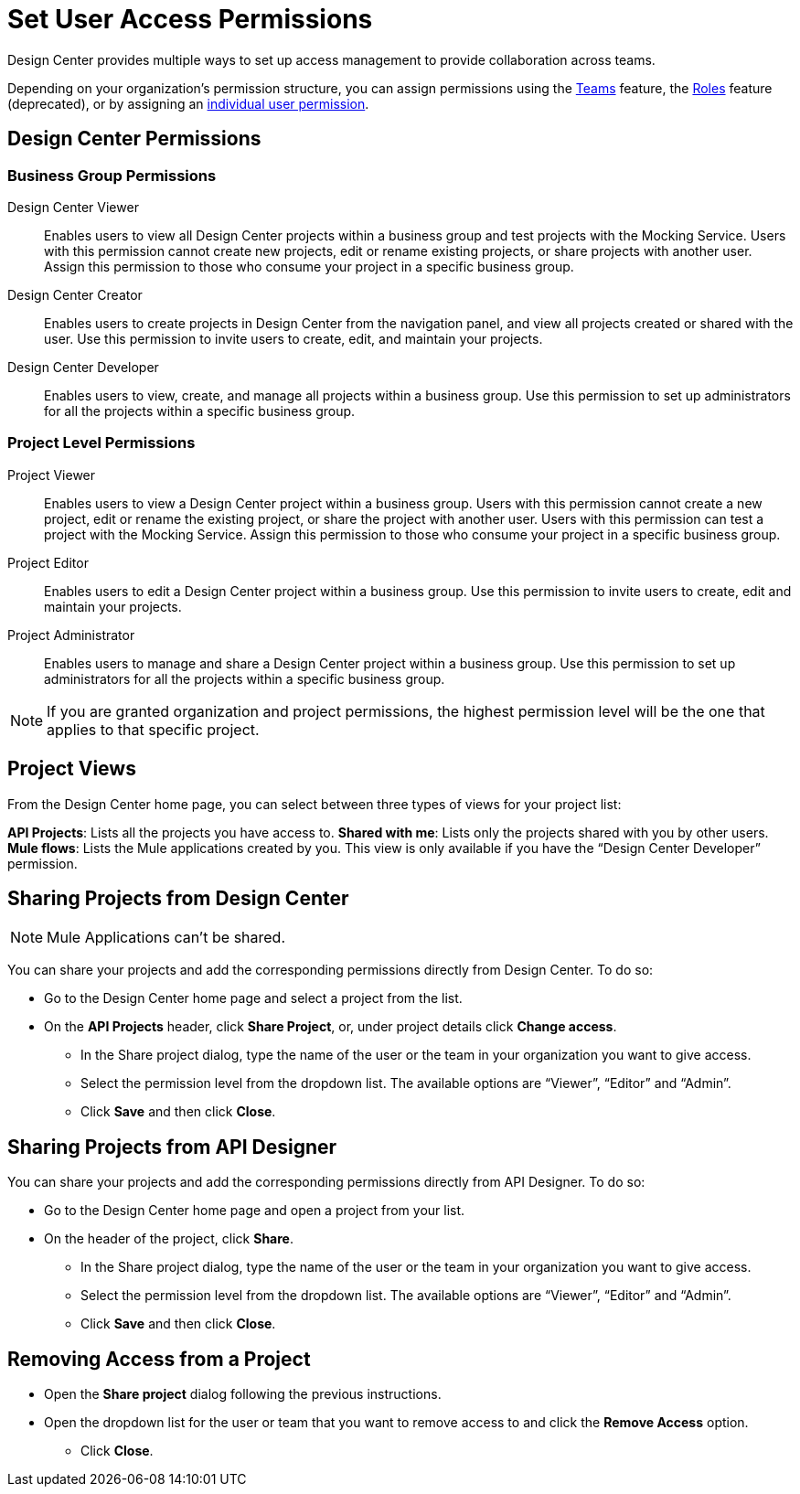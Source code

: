 = Set User Access Permissions

Design Center provides multiple ways to set up access management to provide collaboration across teams. 

Depending on your organization's permission structure, you can assign permissions using the xref:access-management::teams.adoc[Teams] feature, the xref:access-management::users.adoc#grant-user-permissions[Roles] feature (deprecated), or by assigning an xref:access-management::users.adoc#grant-user-permissions[individual user permission].

== Design Center Permissions

=== Business Group Permissions

Design Center Viewer:: Enables users to view all Design Center projects within a business group and test projects with the Mocking Service. Users with this permission cannot create new projects, edit or rename existing projects, or share projects with another user. Assign this permission to those who consume your project in a specific business group.
Design Center Creator:: Enables users to create projects in Design Center from the navigation panel, and view all projects created or shared with the user. Use this permission to invite users to create, edit, and maintain your projects.
Design Center Developer:: Enables users to view, create, and manage all projects within a business group. Use this permission to set up administrators for all the projects within a specific business group.

=== Project Level Permissions

Project Viewer:: Enables users to view a Design Center project within a business group. Users with this permission cannot create a new project, edit or rename the existing project, or share the project with another user. Users with this permission can test a project with the Mocking Service. Assign this permission to those who consume your project in a specific business group.
Project Editor:: Enables users to edit a Design Center project within a business group. Use this permission to invite users to create, edit and maintain your projects.
Project Administrator:: Enables users to manage and share a Design Center project within a business group. Use this permission to set up administrators for all the projects within a specific business group.


NOTE: If you are granted organization and project permissions, the highest permission level will be the one that applies to that specific project.

== Project Views

From the Design Center home page, you can select between three types of views for your project list:

*API Projects*: Lists all the projects you have access to.
*Shared with me*: Lists only the projects shared with you by other users.
*Mule flows*: Lists the Mule applications created by you. This view is only available if you have the “Design Center Developer” permission.

== Sharing Projects from Design Center

NOTE: Mule Applications can't be shared.

You can share your projects and add the corresponding permissions directly from Design Center. To do so:

* Go to the Design Center home page and select a project from the list.
* On the *API Projects* header, click *Share Project*, or, under project details click *Change access*.
** In the Share project dialog, type the name of the user or the team in your organization you want to give access.
** Select the permission level from the dropdown list. The available options are “Viewer”, “Editor” and “Admin”.
** Click *Save* and then click *Close*.

== Sharing Projects from API Designer

You can share your projects and add the corresponding permissions directly from API Designer. To do so:

* Go to the Design Center home page and open a project from your list.
* On the header of the project, click *Share*.
** In the Share project dialog, type the name of the user or the team in your organization you want to give access.
** Select the permission level from the dropdown list. The available options are “Viewer”, “Editor” and “Admin”.
** Click *Save* and then click *Close*.

== Removing Access from a Project

* Open the *Share project* dialog following the previous instructions.
* Open the dropdown list for the user or team that you want to remove access to and click the *Remove Access* option.
** Click *Close*.

